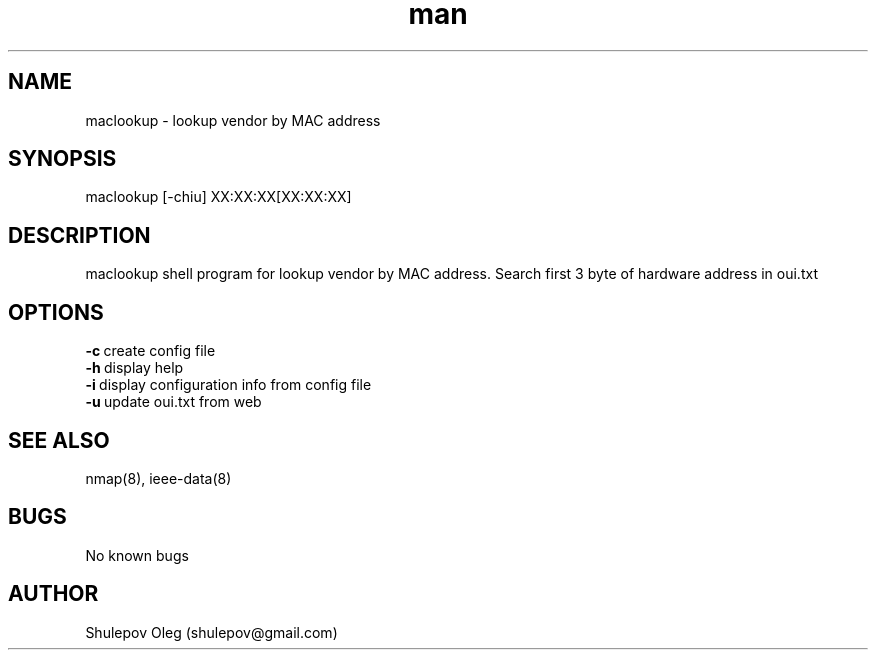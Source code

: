 .\" Manpage for maclookup.
.\" Contact shulepov@gmail.com to correct errors.
.TH man 8 "20 October  2020" "1.0" "maclookup man page"
.SH NAME
maclookup \- lookup vendor by MAC address 
.SH SYNOPSIS
maclookup [-chiu] XX:XX:XX[XX:XX:XX]
.SH DESCRIPTION
maclookup shell program for lookup vendor by MAC address. Search first 3 byte of hardware address in oui.txt
.SH OPTIONS
.PP
.TP
\fB\-c\fR\ create config file
.TP
\fB\-h\fR\ display help
.TP
\fB\-i\fR\ display configuration info from config file
.TP
\fB\-u\fR\ update oui.txt from web
.SH SEE ALSO
nmap(8), ieee-data(8)
.SH BUGS
No known bugs
.SH AUTHOR
Shulepov Oleg (shulepov@gmail.com)
